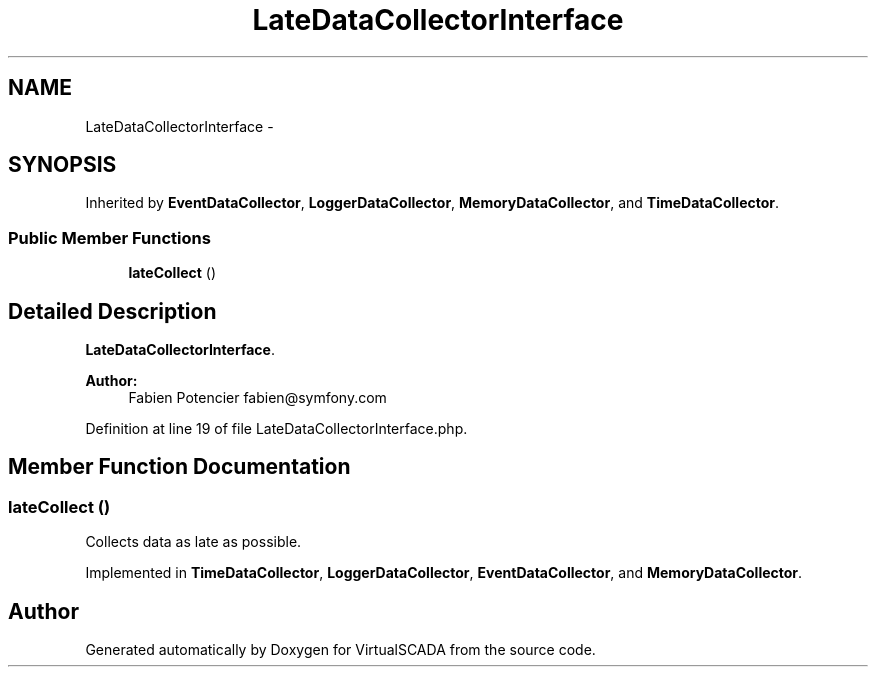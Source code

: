 .TH "LateDataCollectorInterface" 3 "Tue Apr 14 2015" "Version 1.0" "VirtualSCADA" \" -*- nroff -*-
.ad l
.nh
.SH NAME
LateDataCollectorInterface \- 
.SH SYNOPSIS
.br
.PP
.PP
Inherited by \fBEventDataCollector\fP, \fBLoggerDataCollector\fP, \fBMemoryDataCollector\fP, and \fBTimeDataCollector\fP\&.
.SS "Public Member Functions"

.in +1c
.ti -1c
.RI "\fBlateCollect\fP ()"
.br
.in -1c
.SH "Detailed Description"
.PP 
\fBLateDataCollectorInterface\fP\&.
.PP
\fBAuthor:\fP
.RS 4
Fabien Potencier fabien@symfony.com 
.RE
.PP

.PP
Definition at line 19 of file LateDataCollectorInterface\&.php\&.
.SH "Member Function Documentation"
.PP 
.SS "lateCollect ()"
Collects data as late as possible\&. 
.PP
Implemented in \fBTimeDataCollector\fP, \fBLoggerDataCollector\fP, \fBEventDataCollector\fP, and \fBMemoryDataCollector\fP\&.

.SH "Author"
.PP 
Generated automatically by Doxygen for VirtualSCADA from the source code\&.
